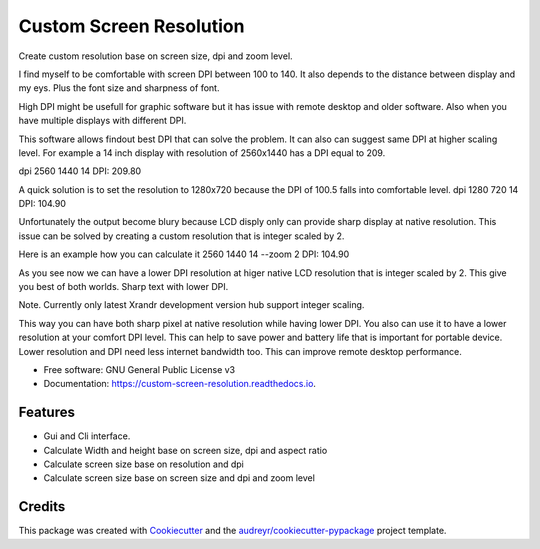========================
Custom Screen Resolution
========================


.. image:: https://img.shields.io/pypi/v/custom_screen_resolution.svg
        :target: https://pypi.python.org/pypi/custom_screen_resolution

.. image:: https://travis-ci.com/anopensourcecoder/custom_screen_resolution.svg?branch=master
        :target: https://travis-ci.com/anopensourcecoder/custom_screen_resolution

.. image:: https://readthedocs.org/projects/custom-screen-resolution/badge/?version=latest
        :target: https://custom-screen-resolution.readthedocs.io/en/latest/?badge=latest
        :alt: Documentation Status


.. image:: https://pyup.io/repos/github/anopensourcecoder/custom_screen_resolution/shield.svg
     :target: https://pyup.io/repos/github/anopensourcecoder/custom_screen_resolution/
     :alt: Updates



Create custom resolution base on screen size, dpi and zoom level.

I find myself to be comfortable with screen DPI between 100 to 140.
It also depends to the distance between display and my eys.
Plus the font size and sharpness of font.

High DPI might be usefull for graphic software
but it has issue with remote desktop and older software.
Also when you have multiple displays with different DPI.

This software allows findout best DPI that can solve the problem.
It can also can suggest same DPI at higher scaling level.
For example a 14 inch display with resolution of 2560x1440 has a DPI equal to 209.

dpi 2560 1440 14
DPI:    209.80

A quick solution is to set the resolution to 1280x720 because the DPI of 100.5 falls into comfortable level.
dpi 1280 720 14
DPI:    104.90

Unfortunately the output become blury because LCD disply only can provide sharp display at native resolution.
This issue can be solved by creating a custom resolution that is integer scaled by 2.

Here is an example how you can calculate it
2560 1440 14 --zoom 2
DPI:    104.90

As you see now we can have a lower DPI resolution at higer native LCD resolution that is integer scaled by 2.
This give you best of both worlds. Sharp text with lower DPI.

Note. Currently only latest Xrandr development version hub support integer scaling.

This way you can have both sharp pixel at native resolution while having lower DPI.
You also can use it to have a lower resolution at your comfort DPI level.
This can help to save power and battery life that is important for portable device.
Lower resolution and DPI need less internet bandwidth too.
This can improve remote desktop performance.



* Free software: GNU General Public License v3
* Documentation: https://custom-screen-resolution.readthedocs.io.


Features
--------

* Gui and Cli interface.
* Calculate Width and height base on screen size, dpi and aspect ratio
* Calculate screen size base on resolution and dpi
* Calculate screen size base on screen size and dpi and zoom level


Credits
-------

This package was created with Cookiecutter_ and the `audreyr/cookiecutter-pypackage`_ project template.

.. _Cookiecutter: https://github.com/audreyr/cookiecutter
.. _`audreyr/cookiecutter-pypackage`: https://github.com/audreyr/cookiecutter-pypackage

